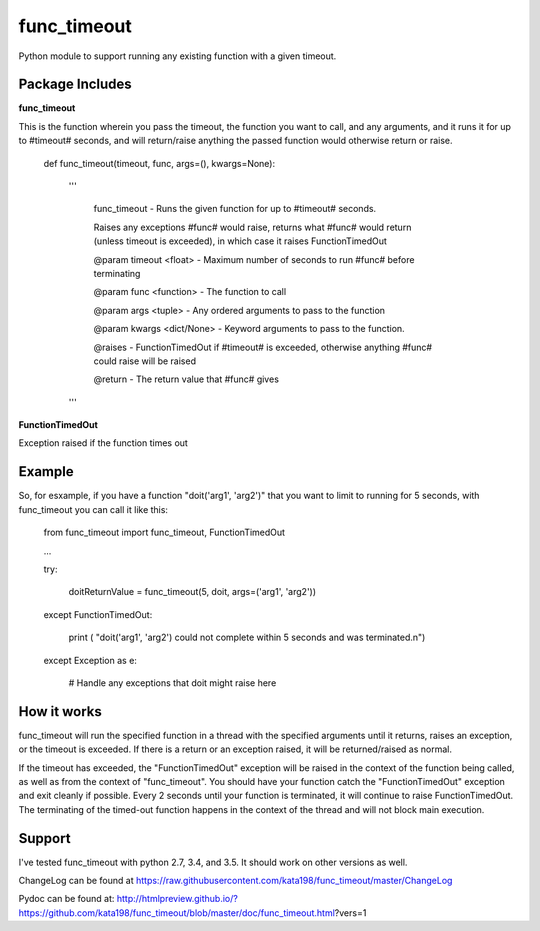 func_timeout
=============
Python module to support running any existing function with a given timeout.


Package Includes
----------------

**func_timeout**

This is the function wherein you pass the timeout, the function you want to call, and any arguments, and it runs it for up to #timeout# seconds, and will return/raise anything the passed function would otherwise return or raise.

	def func_timeout(timeout, func, args=(), kwargs=None):

		'''

			func_timeout - Runs the given function for up to #timeout# seconds.


			Raises any exceptions #func# would raise, returns what #func# would return (unless timeout is exceeded), in which case it raises FunctionTimedOut


			@param timeout <float> - Maximum number of seconds to run #func# before terminating

			@param func <function> - The function to call

			@param args    <tuple> - Any ordered arguments to pass to the function

			@param kwargs  <dict/None> - Keyword arguments to pass to the function.


			@raises - FunctionTimedOut if #timeout# is exceeded, otherwise anything #func# could raise will be raised


			@return - The return value that #func# gives

		'''

**FunctionTimedOut**

Exception raised if the function times out


Example
-------
So, for esxample, if you have a function "doit('arg1', 'arg2')" that you want to limit to running for 5 seconds, with func_timeout you can call it like this:


	from func_timeout import func_timeout, FunctionTimedOut


	...


	try:


		doitReturnValue = func_timeout(5, doit, args=('arg1', 'arg2'))


	except FunctionTimedOut:

		print ( "doit('arg1', 'arg2') could not complete within 5 seconds and was terminated.\n")

	except Exception as e:

		# Handle any exceptions that doit might raise here

How it works
------------

func_timeout will run the specified function in a thread with the specified arguments until it returns, raises an exception, or the timeout is exceeded.
If there is a return or an exception raised, it will be returned/raised as normal.

If the timeout has exceeded, the "FunctionTimedOut" exception will be raised in the context of the function being called, as well as from the context of "func_timeout". You should have your function catch the "FunctionTimedOut" exception and exit cleanly if possible. Every 2 seconds until your function is terminated, it will continue to raise FunctionTimedOut. The terminating of the timed-out function happens in the context of the thread and will not block main execution.


Support
-------

I've tested func\_timeout with python 2.7, 3.4, and 3.5. It should work on other versions as well.

ChangeLog can be found at https://raw.githubusercontent.com/kata198/func_timeout/master/ChangeLog 

Pydoc can be found at: http://htmlpreview.github.io/?https://github.com/kata198/func_timeout/blob/master/doc/func_timeout.html?vers=1
